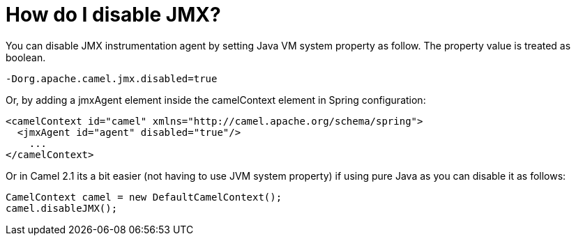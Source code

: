 [[HowdoIdisableJMX-HowdoIdisableJMX]]
= How do I disable JMX?

You can disable JMX instrumentation agent by setting Java VM system
property as follow. The property value is treated as boolean.

[source,java]
----
-Dorg.apache.camel.jmx.disabled=true
----

Or, by adding a jmxAgent element inside the camelContext element in
Spring configuration:

[source,xml]
----
<camelContext id="camel" xmlns="http://camel.apache.org/schema/spring">
  <jmxAgent id="agent" disabled="true"/>
    ...
</camelContext>
----

Or in Camel 2.1 its a bit easier (not having to use JVM system property)
if using pure Java as you can disable it as follows:

[source,java]
----
CamelContext camel = new DefaultCamelContext();
camel.disableJMX();
----
